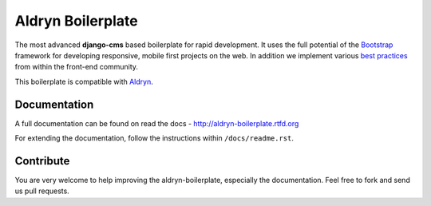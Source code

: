 ==================
Aldryn Boilerplate
==================

The most advanced **django-cms** based boilerplate for rapid development. It uses the full potential of the
`Bootstrap <http://getbootstrap.com/>`_ framework for developing responsive, mobile first projects on the web.
In addition we implement various `best practices <http://aldryn-boilerplate.readthedocs.org/en/latest/general/best-practices.html>`_ from within the front-end community.

This boilerplate is compatible with `Aldryn <http://www.aldryn.com/>`_.


Documentation
-------------

A full documentation can be found on read the docs - http://aldryn-boilerplate.rtfd.org

For extending the documentation, follow the instructions within ``/docs/readme.rst``.


Contribute
----------

You are very welcome to help improving the aldryn-boilerplate, especially the documentation.
Feel free to fork and send us pull requests.

